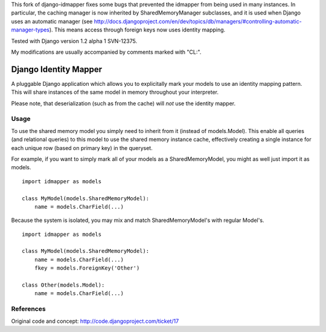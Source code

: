This fork of django-idmapper fixes some bugs that prevented the idmapper from
being used in many instances. In particular, the caching manager is now inherited
by SharedMemoryManager subclasses, and it is used when Django uses an automatic
manager (see http://docs.djangoproject.com/en/dev/topics/db/managers/#controlling-automatic-manager-types). This means access through foreign keys now uses
identity mapping.

Tested with Django version 1.2 alpha 1 SVN-12375.

My modifications are usually accompanied by comments marked with "CL:".

Django Identity Mapper
======================

A pluggable Django application which allows you to explicitally mark your models to use an identity mapping pattern. This will share instances of the same model in memory throughout your interpreter.

Please note, that deserialization (such as from the cache) will *not* use the identity mapper.

Usage
-----
To use the shared memory model you simply need to inherit from it (instead of models.Model). This enable all queries (and relational queries) to this model to use the shared memory instance cache, effectively creating a single instance for each unique row (based on primary key) in the queryset.

For example, if you want to simply mark all of your models as a SharedMemoryModel, you might as well just import it as models.
::

	import idmapper as models

	class MyModel(models.SharedMemoryModel):
	    name = models.CharField(...)

Because the system is isolated, you may mix and match SharedMemoryModel's with regular Model's.
::

	import idmapper as models

	class MyModel(models.SharedMemoryModel):
	    name = models.CharField(...)
	    fkey = models.ForeignKey('Other')

	class Other(models.Model):
	    name = models.CharField(...)

References
----------

Original code and concept: http://code.djangoproject.com/ticket/17